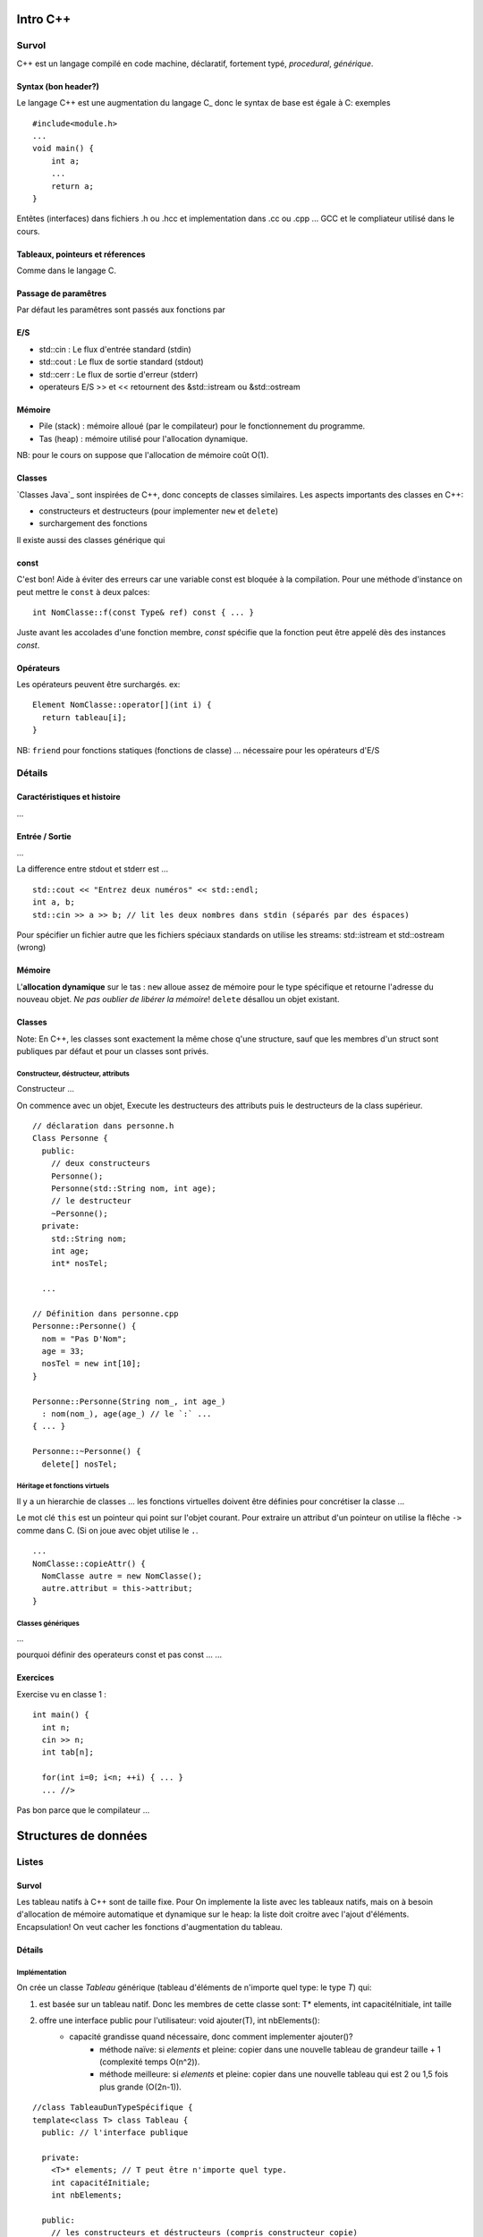 =========
Intro C++
=========

------
Survol
------

C++ est un langage compilé en code machine, déclaratif, fortement typé, `procedural`, `générique`.

Syntax (bon header?)
======

Le langage C++ est une augmentation du langage C_ donc le syntax de base est égale à C: exemples

::

    #include<module.h>
    ...
    void main() {
        int a;
        ...
        return a;
    }

Entêtes (interfaces) dans fichiers .h ou .hcc et implementation dans .cc ou .cpp ... GCC et le compliateur utilisé dans le cours.

Tableaux, pointeurs et réferences
=================================

Comme dans le langage C.

Passage de paramêtres
=====================

Par défaut les paramêtres sont passés aux fonctions par 

E/S
===

* std::cin : Le flux d'entrée standard (stdin)
* std::cout : Le flux de sortie standard (stdout)
* std::cerr : Le flux de sortie d'erreur (stderr)
* operateurs E/S >> et << retournent des &std::istream ou &std::ostream

Mémoire
=======

* Pile (stack) : mémoire alloué (par le compilateur) pour le fonctionnement du programme.
* Tas (heap) : mémoire utilisé pour l'allocation dynamique.

NB: pour le cours on suppose que l'allocation de mémoire coût O(1).
  
Classes
=======

`Classes Java`_ sont inspirées de C++, donc concepts de classes similaires. Les aspects importants des classes en C++:

* constructeurs et destructeurs (pour implementer ``new`` et ``delete``)
* surchargement des fonctions
  
Il existe aussi des classes générique qui 

const 
=====

C'est bon! Aide à éviter des erreurs car une variable const est bloquée à la compilation. Pour une méthode d'instance on peut mettre le ``const`` à deux palces:

::

    int NomClasse::f(const Type& ref) const { ... }
  
Juste avant les accolades d'une fonction membre, `const` spécifie que la fonction peut être appelé dès des instances `const`.

Opérateurs
==========

Les opérateurs peuvent être surchargés. ex:

::

      Element NomClasse::operator[](int i) {
        return tableau[i];
      }

NB: ``friend`` pour fonctions statiques (fonctions de classe) ... nécessaire pour les opérateurs d'E/S

-------
Détails
-------

Caractéristiques et histoire
============================

...

Entrée / Sortie
===============

...

La difference entre stdout et stderr est ...

::

    std::cout << "Entrez deux numéros" << std::endl;
    int a, b;
    std::cin >> a >> b; // lit les deux nombres dans stdin (séparés par des éspaces)

Pour spécifier un fichier autre que les fichiers spéciaux standards on utilise les streams: std::istream et std::ostream (wrong)

Mémoire
=======

L'**allocation dynamique** sur le tas : ``new`` alloue assez de mémoire pour le type spécifique et retourne l'adresse du nouveau objet. *Ne pas oublier de libérer la mémoire*! ``delete`` désallou un objet existant.
    
Classes
=======

Note: En C++, les classes sont exactement la même chose q'une structure, sauf que les membres d'un struct sont publiques par défaut et pour un classes sont privés.

Constructeur, déstructeur, attributs
------------------------------------

Constructeur ...

On commence avec un objet, Execute les destructeurs des attributs puis le destructeurs de la class supérieur.

::

      // déclaration dans personne.h
      Class Personne {
        public:
          // deux constructeurs
          Personne();
          Personne(std::String nom, int age);
          // le destructeur
          ~Personne();
        private:
          std::String nom;
          int age;
          int* nosTel;
          
        ...
      
      // Définition dans personne.cpp
      Personne::Personne() {
        nom = "Pas D'Nom";
        age = 33;
        nosTel = new int[10];
      }
      
      Personne::Personne(String nom_, int age_)
        : nom(nom_), age(age_) // le `:` ...
      { ... }
      
      Personne::~Personne() {
        delete[] nosTel;

Héritage et fonctions virtuels
------------------------------

Il y a un hierarchie de classes ... les fonctions virtuelles doivent être définies pour concrétiser la classe ...

Le mot clé ``this`` est un pointeur qui point sur l'objet courant. Pour extraire un attribut d'un pointeur on utilise la flêche ``->`` comme dans C. (Si on joue avec objet utilise le ``.``.

::

      ...
      NomClasse::copieAttr() {
        NomClasse autre = new NomClasse();
        autre.attribut = this-­­­­­>attribut;
      }

Classes génériques
------------------

...

pourquoi définir des operateurs const et pas const ... ...


Exercices
==========

Exercise vu en classe 1 :

::

  int main() {
    int n; 
    cin >> n;
    int tab[n];
    
    for(int i=0; i<n; ++i) { ... }
    ... //>

Pas bon parce que le compilateur  ...


=====================
Structures de données
=====================

------
Listes
------

Survol
======

Les tableau natifs à C++ sont de taille fixe. Pour On implemente la liste avec les tableaux natifs, mais on à besoin d'allocation de mémoire automatique et dynamique sur le heap: la liste doit croitre avec l'ajout d'éléments. Encapsulation! On veut cacher les fonctions d'augmentation du tableau.

Détails
=======

Implémentation
--------------

On crée un classe `Tableau` générique (tableau d'éléments de n'importe quel type: le type `T`) qui:

1. est basée sur un tableau natif. Donc les membres de cette classe sont: T* elements, int capacitéInitiale, int taille 
2. offre une interface public pour l'utilisateur: void ajouter(T), int nbElements():
    * capacité grandisse quand nécessaire, donc comment implementer ajouter()?
        * méthode naïve: si `elements` et pleine: copier dans une nouvelle tableau de grandeur taille + 1 (complexité temps O(n^2)).
        * méthode meilleure: si `elements` et pleine: copier dans une nouvelle tableau qui est 2 ou 1,5 fois plus grande (O(2n-1)).

::

    //class TableauDunTypeSpécifique {
    template<class T> class Tableau {
      public: // l'interface publique

      private:
        <T>* elements; // T peut être n'importe quel type.
        int capacitéInitiale;
        int nbElements;

      public:
        // les constructeurs et déstructeurs (compris constructeur copie)
        ...
        ...
        void ajouter(const T);
        // les opérateurs qui marchent quand paramêtres et const et non-const 
        T& operator[](int i);
        const T& operator[](int i) const;
        Tableau<T>& operator = (const Tableau<T>& autre); 
        // Nécessaire de surchargé op = si non ça copie un pointeur au elements 
        // au lieu de données au complet
    

